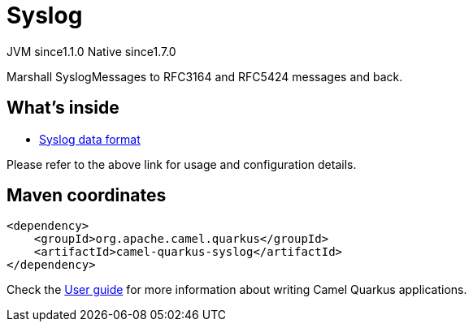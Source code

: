 // Do not edit directly!
// This file was generated by camel-quarkus-maven-plugin:update-extension-doc-page
= Syslog
:cq-artifact-id: camel-quarkus-syslog
:cq-native-supported: true
:cq-status: Stable
:cq-description: Marshall SyslogMessages to RFC3164 and RFC5424 messages and back.
:cq-deprecated: false
:cq-jvm-since: 1.1.0
:cq-native-since: 1.7.0

[.badges]
[.badge-key]##JVM since##[.badge-supported]##1.1.0## [.badge-key]##Native since##[.badge-supported]##1.7.0##

Marshall SyslogMessages to RFC3164 and RFC5424 messages and back.

== What's inside

* xref:{cq-camel-components}:dataformats:syslog-dataformat.adoc[Syslog data format]

Please refer to the above link for usage and configuration details.

== Maven coordinates

[source,xml]
----
<dependency>
    <groupId>org.apache.camel.quarkus</groupId>
    <artifactId>camel-quarkus-syslog</artifactId>
</dependency>
----

Check the xref:user-guide/index.adoc[User guide] for more information about writing Camel Quarkus applications.
